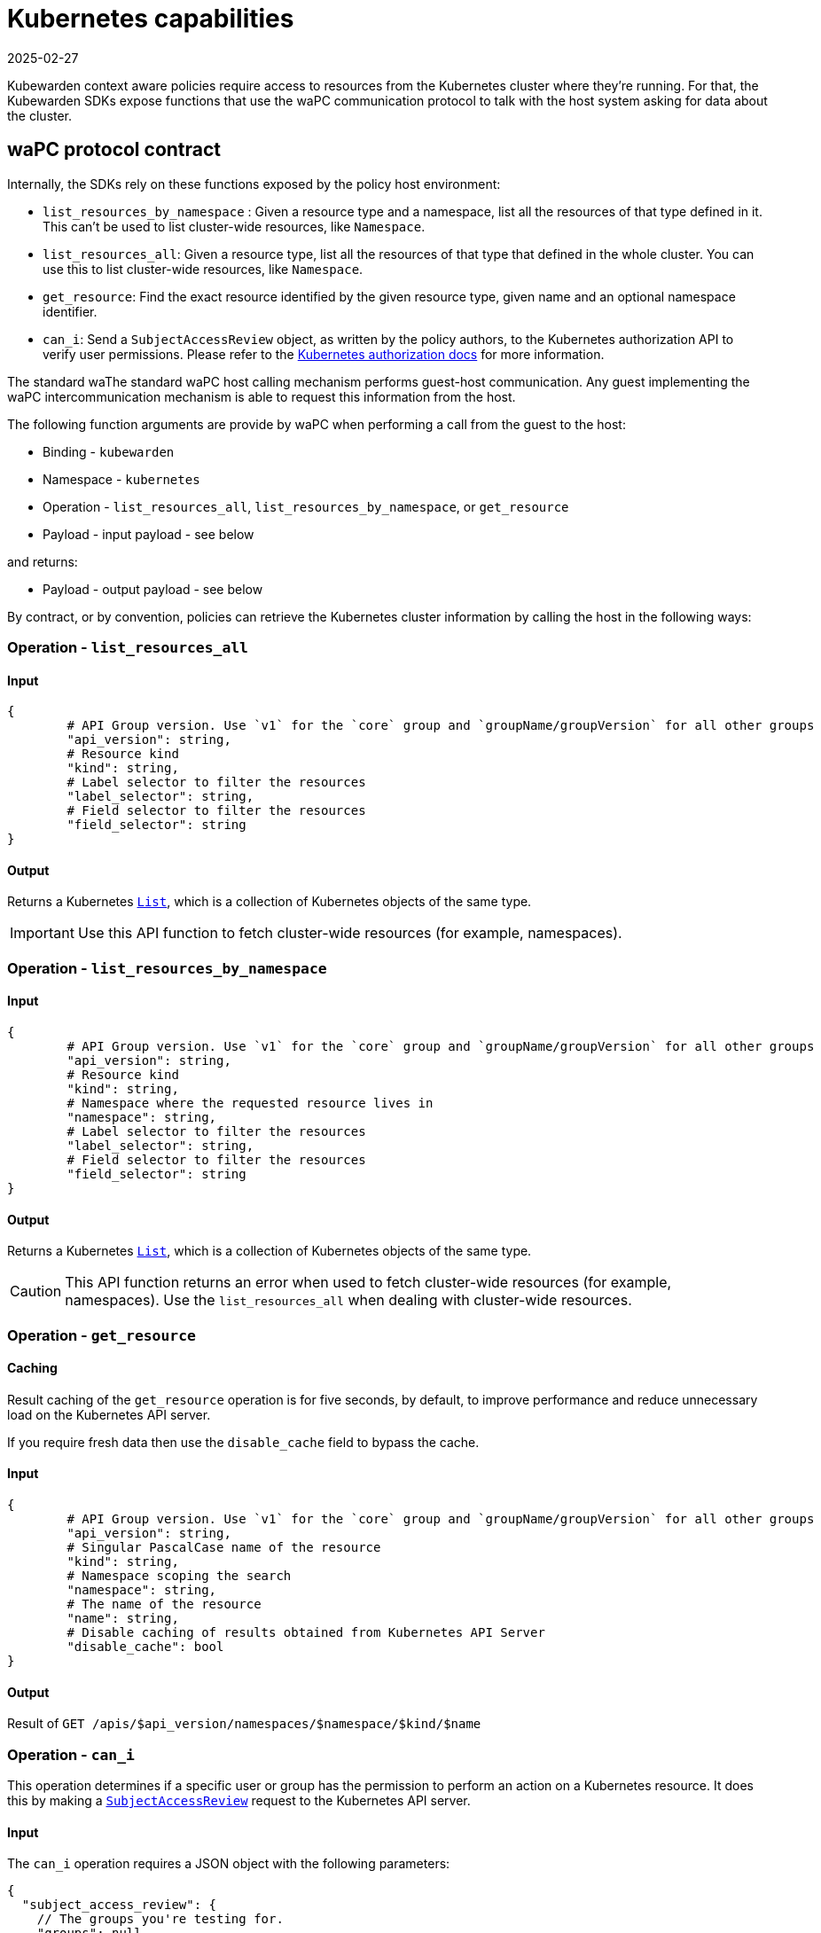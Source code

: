 = Kubernetes capabilities
:revdate: 2025-02-27
:page-revdate: {revdate}
:description: Kubernetes capabilities.
:doc-persona: ["kubewarden-policy-developer"]
:doc-topic: ["writing-policies", "specification", "host-capabilities", "kubernetes-capabilities"]
:doc-type: ["reference"]
:keywords: ["kubewarden", "kubernetes", "policy specification", "kubernetes capabilities"]
:sidebar_label: Kubernetes capabilities
:current-version: {page-origin-branch}

Kubewarden context aware policies require access to resources from the
Kubernetes cluster where they're running. For that, the Kubewarden SDKs expose
functions that use the waPC communication protocol to talk with the host system
asking for data about the cluster.

== waPC protocol contract

Internally, the SDKs rely on these functions exposed by the policy host environment:

* `list_resources_by_namespace` : Given a resource type and a namespace, list
	all the resources of that type defined in it. This can't be used to list
	cluster-wide resources, like `Namespace`.
* `list_resources_all`: Given a resource type, list all the resources of that
	type that defined in the whole cluster. You can use this to list cluster-wide
	resources, like `Namespace`.
* `get_resource`: Find the exact resource identified by the given resource
	type, given name and an optional namespace identifier.
* `can_i`: Send a `SubjectAccessReview` object, as written by the policy
	authors, to the Kubernetes authorization API to verify user permissions.
	Please refer to the
	https://kubernetes.io/docs/reference/access-authn-authz/authorization/[Kubernetes
	authorization docs] for more information.

The standard waThe standard waPC host calling mechanism performs guest-host communication. Any
guest implementing the waPC intercommunication mechanism is able to request
this information from the host.

The following function arguments are provide by waPC when performing a call
from the guest to the host:

* Binding - `kubewarden`
* Namespace - `kubernetes`
* Operation - `list_resources_all`, `list_resources_by_namespace`, or
	`get_resource`
* Payload - input payload - see below

and returns:

* Payload - output payload - see below

By contract, or by convention, policies can retrieve the Kubernetes cluster
information by calling the host in the following ways:

=== Operation - `list_resources_all`

==== Input

[,hcl]
----
{
	# API Group version. Use `v1` for the `core` group and `groupName/groupVersion` for all other groups
	"api_version": string,
	# Resource kind
	"kind": string,
	# Label selector to filter the resources
	"label_selector": string,
	# Field selector to filter the resources
	"field_selector": string
}
----

==== Output

Returns a Kubernetes
https://github.com/kubernetes/community/blob/master/contributors/devel/sig-architecture/api-conventions.md#types-kinds[`List`],
which is a collection of Kubernetes objects of the same type.

[IMPORTANT]
====

Use this API function to fetch cluster-wide resources (for example,
namespaces).

====


=== Operation - `list_resources_by_namespace`

==== Input

[,hcl]
----
{
	# API Group version. Use `v1` for the `core` group and `groupName/groupVersion` for all other groups
	"api_version": string,
	# Resource kind
	"kind": string,
	# Namespace where the requested resource lives in
	"namespace": string,
	# Label selector to filter the resources
	"label_selector": string,
	# Field selector to filter the resources
	"field_selector": string
}
----

==== Output

Returns a Kubernetes
https://github.com/kubernetes/community/blob/master/contributors/devel/sig-architecture/api-conventions.md#types-kinds[`List`],
which is a collection of Kubernetes objects of the same type.

[CAUTION]
====

This API function returns an error when used to fetch cluster-wide resources
(for example, namespaces). Use the `list_resources_all` when dealing with
cluster-wide resources.

====


=== Operation - `get_resource`

==== Caching

Result caching of the `get_resource` operation is for five seconds, by default,
to improve performance and reduce unnecessary load on the Kubernetes API
server.

If you require fresh data then use the `disable_cache` field to bypass the
cache.

==== Input

[,hcl]
----
{
	# API Group version. Use `v1` for the `core` group and `groupName/groupVersion` for all other groups
	"api_version": string,
	# Singular PascalCase name of the resource
	"kind": string,
	# Namespace scoping the search
	"namespace": string,
	# The name of the resource
	"name": string,
	# Disable caching of results obtained from Kubernetes API Server
	"disable_cache": bool
}
----

==== Output

Result of `GET /apis/$api_version/namespaces/$namespace/$kind/$name`

=== Operation - `can_i`

This operation determines if a specific user or group has the permission to
perform an action on a Kubernetes resource. It does this by making a
https://kubernetes.io/docs/reference/generated/kubernetes-api/v1.32/#subjectaccessreview-v1-authorization-k8s-io[`SubjectAccessReview`]
request to the Kubernetes API server.

==== Input

The `can_i` operation requires a JSON object with the following parameters:

[,hcl]
----
{
  "subject_access_review": {
    // The groups you're testing for.
    "groups": null,
    // Information for a resource access request
    "resource_attributes": {
      // Group is the API Group of the Resource.  "*" means all.
      "group": "",
      // Name is the name of the resource being requested for a "get" or deleted for a "delete". ""
      // (empty) means all.
      "name": null,
      // Namespace is the namespace of the action being requested.  Currently, there is no
      // distinction between no namespace and all namespaces.
      // - "" (empty) is empty for cluster-scoped resources
      // - "" (empty) means "all" for namespace scoped resources
      "namespace": "kube-system",
      // Resource is one of the existing resource types.  "*" means all.
      "resource": "pods",
      // Subresource is one of the existing resource types.  "" means none.
      "subresource": null,
      // Verb is a kubernetes resource API verb, like: get, list, watch, create, update, delete,
      // proxy.  "*" means all.
      "verb": "create",
      // Version is the API Version of the Resource.  "*" means all.
      "version": null
    },
    // User is the user you're testing for. If you specify "User" but not "Groups", then is it
    // interpreted as "What if User were not a member of any groups
    "user": "system:serviceaccount:customer-1:testing"
  },
  // Disable caching of results obtained from Kubernetes API Server
  // By default query results are cached for 5 seconds, that might cause
  // stale data to be returned.
  // However, making too many requests against the Kubernetes API Server
  // might cause issues to the cluster
  "disable_cache": false
}
----

==== Output

The output is a JSON object that contains the status of the
`SubjectAccessReview` request. It indicates access permissions for the
requested action. For a complete reference of all the fields available in the
output, see the official
https://kubernetes.io/docs/reference/generated/kubernetes-api/v1.32/#subjectaccessreviewstatus-v1-authorization-k8s-io[`SubjectAccessReviewStatus`]
documentation.

[CAUTION]
====

Remember that all returned values come from the Kubernetes authorization API.
Therefore, any configuration differences or future change in the API can affect
the results here as well.

====

Example of an allowed operation. Some authorization plug-ins permit the
operation:

[,hcl]
----
{
  "allowed": true, // Allowed is required. True if the action would be allowed, false otherwise.
  "denied": false, // Denied is optional. True if the action would be denied, otherwise false. If both allowed is false and denied is false, then the authorizer has no opinion on whether to authorize the action. Denied may not be true if Allowed is true.
  "evaluationError": "", // EvaluationError is an indication that some error occurred during the authorization check. It is entirely possible to get an error and be able to continue determine authorization status in spite of it. For instance, RBAC can be missing a role, but enough roles are still present and bound to reason about the request.
  "reason": "" // Reason is optional. It indicates why a request was allowed or denied.
}
----

Example of an operation blocked by some authorization plug-ins:

[,hcl]
----
{
  "allowed": false, // Allowed is required. True if the action would be allowed, false otherwise.
  "denied": true,   // Denied is optional. True if the action would be denied, otherwise false. If both allowed is false and denied is false, then the authorizer has no opinion on whether to authorize the action. Denied may not be true if Allowed is true.
  "evaluationError": "", // EvaluationError is an indication that some error occurred during the authorization check. It is entirely possible to get an error and be able to continue determine authorization status in spite of it. For instance, RBAC can be missing a role, but enough roles are still present and bound to reason about the request.
  "reason": "User \"john\" cannot create resource \"pods\" in API group \"\" in the namespace \"development\": no RBAC rule matched" // Reason is optional. It indicates why a request was allowed or denied.
}
----

Example of an operation that none of the authorization plug-ins decided to
allow or deny the operation:

[,hcl]
----
{
  "allowed": false, // Allowed is required. True if the action would be allowed, false otherwise.
  "denied": false,  // Denied is optional. True if the action would be denied, otherwise false. If both allowed is false and denied is false, then the authorizer has no opinion on whether to authorize the action. Denied may not be true if Allowed is true.
  "evaluationError": "", // EvaluationError is an indication that some error occurred during the authorization check. It is entirely possible to get an error and be able to continue determine authorization status in spite of it. For instance, RBAC can be missing a role, but enough roles are still present and bound to reason about the request.
  "reason": "" // Reason is optional. It indicates why a request was allowed or denied.
}
----
